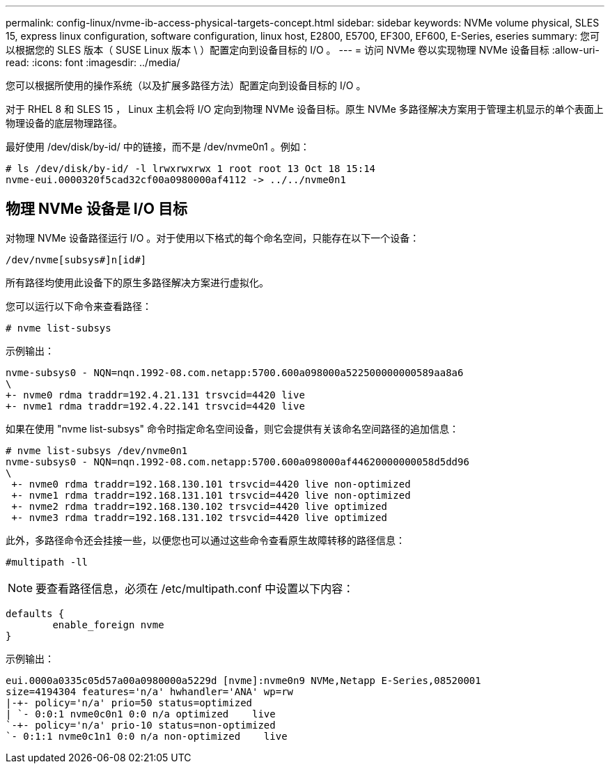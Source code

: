 ---
permalink: config-linux/nvme-ib-access-physical-targets-concept.html 
sidebar: sidebar 
keywords: NVMe volume physical, SLES 15, express linux configuration, software configuration, linux host, E2800, E5700, EF300, EF600, E-Series, eseries 
summary: 您可以根据您的 SLES 版本（ SUSE Linux 版本 \ ）配置定向到设备目标的 I/O 。 
---
= 访问 NVMe 卷以实现物理 NVMe 设备目标
:allow-uri-read: 
:icons: font
:imagesdir: ../media/


[role="lead"]
您可以根据所使用的操作系统（以及扩展多路径方法）配置定向到设备目标的 I/O 。

对于 RHEL 8 和 SLES 15 ， Linux 主机会将 I/O 定向到物理 NVMe 设备目标。原生 NVMe 多路径解决方案用于管理主机显示的单个表面上物理设备的底层物理路径。

最好使用 /dev/disk/by-id/ 中的链接，而不是 /dev/nvme0n1 。例如：

[listing]
----
# ls /dev/disk/by-id/ -l lrwxrwxrwx 1 root root 13 Oct 18 15:14
nvme-eui.0000320f5cad32cf00a0980000af4112 -> ../../nvme0n1
----


== 物理 NVMe 设备是 I/O 目标

对物理 NVMe 设备路径运行 I/O 。对于使用以下格式的每个命名空间，只能存在以下一个设备：

[listing]
----
/dev/nvme[subsys#]n[id#]
----
所有路径均使用此设备下的原生多路径解决方案进行虚拟化。

您可以运行以下命令来查看路径：

[listing]
----
# nvme list-subsys
----
示例输出：

[listing]
----
nvme-subsys0 - NQN=nqn.1992-08.com.netapp:5700.600a098000a522500000000589aa8a6
\
+- nvme0 rdma traddr=192.4.21.131 trsvcid=4420 live
+- nvme1 rdma traddr=192.4.22.141 trsvcid=4420 live
----
如果在使用 "nvme list-subsys" 命令时指定命名空间设备，则它会提供有关该命名空间路径的追加信息：

[listing]
----
# nvme list-subsys /dev/nvme0n1
nvme-subsys0 - NQN=nqn.1992-08.com.netapp:5700.600a098000af44620000000058d5dd96
\
 +- nvme0 rdma traddr=192.168.130.101 trsvcid=4420 live non-optimized
 +- nvme1 rdma traddr=192.168.131.101 trsvcid=4420 live non-optimized
 +- nvme2 rdma traddr=192.168.130.102 trsvcid=4420 live optimized
 +- nvme3 rdma traddr=192.168.131.102 trsvcid=4420 live optimized
----
此外，多路径命令还会挂接一些，以便您也可以通过这些命令查看原生故障转移的路径信息：

[listing]
----
#multipath -ll
----

NOTE: 要查看路径信息，必须在 /etc/multipath.conf 中设置以下内容：

[listing]
----

defaults {
        enable_foreign nvme
}
----
示例输出：

[listing]
----
eui.0000a0335c05d57a00a0980000a5229d [nvme]:nvme0n9 NVMe,Netapp E-Series,08520001
size=4194304 features='n/a' hwhandler='ANA' wp=rw
|-+- policy='n/a' prio=50 status=optimized
| `- 0:0:1 nvme0c0n1 0:0 n/a optimized    live
`-+- policy='n/a' prio-10 status=non-optimized
`- 0:1:1 nvme0c1n1 0:0 n/a non-optimized    live
----